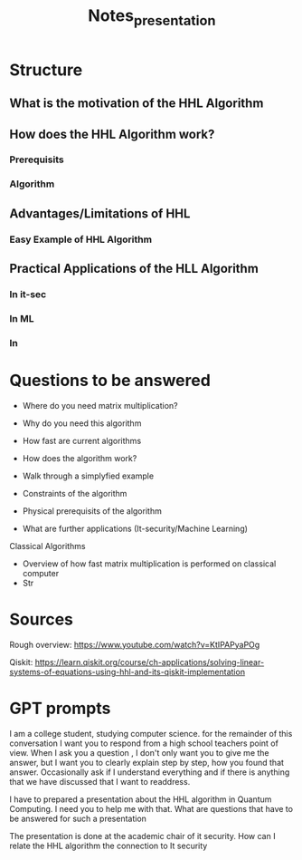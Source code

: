 #+TITLE: Notes_presentation

* Structure

** What is the motivation of the HHL Algorithm


** How does the HHL Algorithm work?
*** Prerequisits
*** Algorithm

** Advantages/Limitations of HHL
*** Easy Example of HHL Algorithm

** Practical Applications of the HLL Algorithm
*** In it-sec
*** In ML
*** In

* Questions to be answered

- Where do you need matrix multiplication?
- Why do you need this algorithm
- How fast are current algorithms
- How does the algorithm work?
- Walk through a simplyfied example
- Constraints of the algorithm
- Physical prerequisits of the algorithm

- What are further applications (It-security/Machine Learning)

Classical Algorithms
- Overview of how fast matrix multiplication is performed on classical computer
- Str


* Sources

Rough overview:
https://www.youtube.com/watch?v=KtIPAPyaPOg

Qiskit:
https://learn.qiskit.org/course/ch-applications/solving-linear-systems-of-equations-using-hhl-and-its-qiskit-implementation


* GPT prompts

I am a college student, studying computer science. for the remainder of this conversation I want you to respond from a high school teachers point of view. When I ask you a question , I don't only want you to give me the answer, but I want you to clearly explain step by step, how you found that answer. Occasionally ask if I understand everything and if there is anything that we have discussed that I want to readdress.

I have to prepared a presentation about the HHL algorithm in Quantum Computing. I need you to help me with that. What are questions that have to be answered for such a presentation

The presentation is done at the academic chair of it security. How can I relate the HHL algorithm the connection to It security
